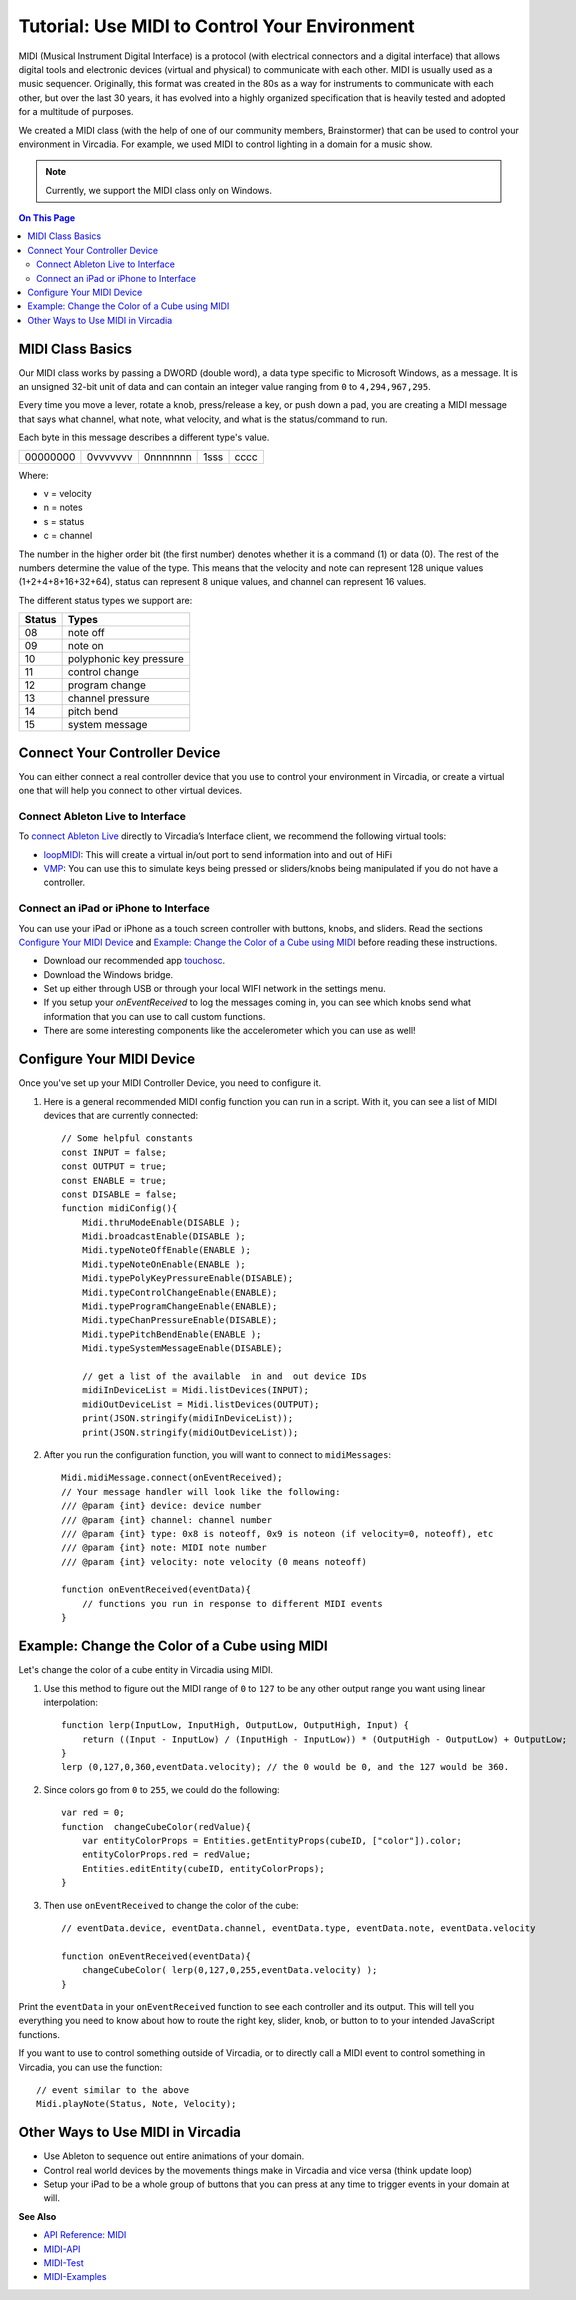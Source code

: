###################################################
Tutorial: Use MIDI to Control Your Environment
###################################################

MIDI (Musical Instrument Digital Interface) is a protocol (with electrical connectors and a digital interface) that allows digital tools and electronic devices (virtual and physical) to communicate with each other. MIDI is usually used as a music sequencer. Originally, this format was created in the 80s as a way for instruments to communicate with each other, but over the last 30 years, it has evolved into a highly organized specification that is heavily tested and adopted for a multitude of purposes.

We created a MIDI class (with the help of one of our community members, Brainstormer) that can be used to control your environment in Vircadia. For example, we used MIDI to control lighting in a domain for a music show.

.. note:: Currently, we support the MIDI class only on Windows.

.. contents:: On This Page
    :depth: 2

-----------------------
MIDI Class Basics
-----------------------

Our MIDI class works by passing a DWORD (double word), a data type specific to Microsoft Windows, as a message. It is an unsigned 32-bit unit of data and can contain an integer value ranging from ``0`` to ``4,294,967,295``. 

Every time you move a lever, rotate a knob, press/release a key, or push down a pad, you are creating a MIDI message that says what channel, what note, what velocity, and what is the status/command to run.

Each byte in this message describes a different type's value. 

+----------+----------+----------+------+------+
| 00000000 | 0vvvvvvv | 0nnnnnnn | 1sss | cccc |
+----------+----------+----------+------+------+

Where: 

* v = velocity
* n = notes
* s = status
* c = channel

The number in the higher order bit (the first number) denotes whether it is a command (1) or data (0). The rest of the numbers determine the value of the type. This means that the velocity and note can represent 128 unique values (1+2+4+8+16+32+64), status can represent 8 unique values, and channel can represent 16 values. 

The different status types we support are:

+--------+-------------------------+
| Status | Types                   |
+========+=========================+
| 08     | note off                |
+--------+-------------------------+
| 09     | note on                 |
+--------+-------------------------+
| 10     | polyphonic key pressure |
+--------+-------------------------+
| 11     | control change          |
+--------+-------------------------+
| 12     | program change          |
+--------+-------------------------+
| 13     | channel pressure        |
+--------+-------------------------+
| 14     | pitch bend              |
+--------+-------------------------+
| 15     | system message          |
+--------+-------------------------+

----------------------------------
Connect Your Controller Device
----------------------------------

You can either connect a real controller device that you use to control your environment in Vircadia, or create a virtual one that will help you connect to other virtual devices.

^^^^^^^^^^^^^^^^^^^^^^^^^^^^^^^^^^^^^
Connect Ableton Live to Interface
^^^^^^^^^^^^^^^^^^^^^^^^^^^^^^^^^^^^^

To `connect Ableton Live <https://help.ableton.com/hc/en-us/articles/209774225-Using-virtual-MIDI-buses>`_ directly to Vircadia’s Interface client, we recommend the following virtual tools:

+ `loopMIDI <https://www.tobias-erichsen.de/software/loopmidi.html>`_: This will create a virtual in/out port to send information into and out of HiFi
+ `VMP <http://vmpk.sourceforge.net>`_: You can use this to simulate keys being pressed or sliders/knobs being manipulated if you do not have a controller.

^^^^^^^^^^^^^^^^^^^^^^^^^^^^^^^^^^^^^^^^^^^
Connect an iPad or iPhone to Interface
^^^^^^^^^^^^^^^^^^^^^^^^^^^^^^^^^^^^^^^^^^^

You can use your iPad or iPhone as a touch screen controller with buttons, knobs, and sliders. Read the sections `Configure Your MIDI Device`_ and `Example: Change the Color of a Cube using MIDI`_ before reading these instructions. 

+ Download our recommended app `touchosc <https://hexler.net/software/touchosc>`_.
+ Download the Windows bridge. 
+ Set up either through USB or through your local WIFI network in the settings menu. 
+ If you setup your `onEventReceived` to log the messages coming in, you can see which knobs send what information that you can use to call custom functions. 
+ There are some interesting components like the accelerometer which you can use as well!

-------------------------------
Configure Your MIDI Device
-------------------------------

Once you've set up your MIDI Controller Device, you need to configure it. 

1. Here is a general recommended MIDI config function you can run in a script. With it, you can see a list of MIDI devices that are currently connected::

    // Some helpful constants
    const INPUT = false;
    const OUTPUT = true;
    const ENABLE = true;
    const DISABLE = false;
    function midiConfig(){
        Midi.thruModeEnable(DISABLE );
        Midi.broadcastEnable(DISABLE );
        Midi.typeNoteOffEnable(ENABLE );
        Midi.typeNoteOnEnable(ENABLE );
        Midi.typePolyKeyPressureEnable(DISABLE);
        Midi.typeControlChangeEnable(ENABLE);
        Midi.typeProgramChangeEnable(ENABLE);
        Midi.typeChanPressureEnable(DISABLE);
        Midi.typePitchBendEnable(ENABLE );
        Midi.typeSystemMessageEnable(DISABLE);

        // get a list of the available  in and  out device IDs
        midiInDeviceList = Midi.listDevices(INPUT);
        midiOutDeviceList = Midi.listDevices(OUTPUT);
        print(JSON.stringify(midiInDeviceList));
        print(JSON.stringify(midiOutDeviceList));

2. After you run the configuration function, you will want to connect to ``midiMessages``::

    Midi.midiMessage.connect(onEventReceived);
    // Your message handler will look like the following:
    /// @param {int} device: device number
    /// @param {int} channel: channel number
    /// @param {int} type: 0x8 is noteoff, 0x9 is noteon (if velocity=0, noteoff), etc
    /// @param {int} note: MIDI note number
    /// @param {int} velocity: note velocity (0 means noteoff)
    
    function onEventReceived(eventData){
        // functions you run in response to different MIDI events
    }

---------------------------------------------------
Example: Change the Color of a Cube using MIDI
---------------------------------------------------

Let's change the color of a cube entity in Vircadia using MIDI.

1. Use this method to figure out the MIDI range of ``0`` to ``127`` to be any other output range you want using linear interpolation::

    function lerp(InputLow, InputHigh, OutputLow, OutputHigh, Input) {
        return ((Input - InputLow) / (InputHigh - InputLow)) * (OutputHigh - OutputLow) + OutputLow;
    }
    lerp (0,127,0,360,eventData.velocity); // the 0 would be 0, and the 127 would be 360.

2. Since colors go from ``0`` to ``255``, we could do the following::

    var red = 0;
    function  changeCubeColor(redValue){
        var entityColorProps = Entities.getEntityProps(cubeID, ["color"]).color;
        entityColorProps.red = redValue;
        Entities.editEntity(cubeID, entityColorProps);
    }

3. Then use ``onEventReceived`` to change the color of the cube::

    // eventData.device, eventData.channel, eventData.type, eventData.note, eventData.velocity

    function onEventReceived(eventData){
        changeCubeColor( lerp(0,127,0,255,eventData.velocity) );
    }

Print the ``eventData`` in your ``onEventReceived`` function to see each controller and its output. This will tell you everything you need to know about how to route the right key, slider, knob, or button to to your intended JavaScript functions.

If you want to use to control something outside of Vircadia, or to directly call a MIDI event to control something in Vircadia, you can use the function::

    // event similar to the above
    Midi.playNote(Status, Note, Velocity);

---------------------------------------------
Other Ways to Use MIDI in Vircadia
---------------------------------------------

- Use Ableton to sequence out entire animations of your domain.
- Control real world devices by the movements things make in Vircadia and vice versa (think update loop)
- Setup your iPad to be a whole group of buttons that you can press at any time to trigger events in your domain at will.

**See Also**

- `API Reference: MIDI <https://apidocs.vircadia.dev/Midi.html>`_
- `MIDI-API <../_static/resources/script/MidiAPI.txt>`_
- `MIDI-Test <../_static/resources/script/midiTest.js>`_
- `MIDI-Examples <../_static/resources/script/MIDI-Example.js>`_
